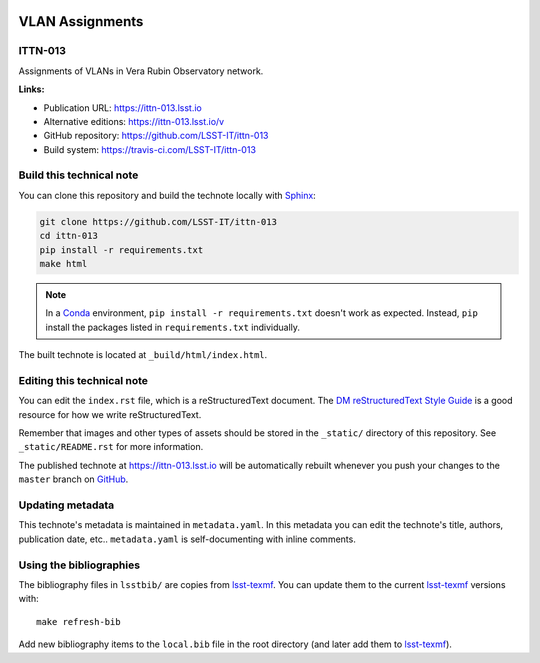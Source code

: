 .. image:: https://img.shields.io/badge/ittn--013-lsst.io-brightgreen.svg
   :target: https://ittn-013.lsst.io
.. image:: https://travis-ci.com/LSST-IT/ittn-013.svg
   :target: https://travis-ci.com/LSST-IT/ittn-013
..
  Uncomment this section and modify the DOI strings to include a Zenodo DOI badge in the README
  .. image:: https://zenodo.org/badge/doi/10.5281/zenodo.#####.svg
     :target: http://dx.doi.org/10.5281/zenodo.#####

################
VLAN Assignments
################

ITTN-013
========

Assignments of VLANs in Vera Rubin Observatory network. 

**Links:**

- Publication URL: https://ittn-013.lsst.io
- Alternative editions: https://ittn-013.lsst.io/v
- GitHub repository: https://github.com/LSST-IT/ittn-013
- Build system: https://travis-ci.com/LSST-IT/ittn-013


Build this technical note
=========================

You can clone this repository and build the technote locally with `Sphinx`_:

.. code-block:: bash

   git clone https://github.com/LSST-IT/ittn-013
   cd ittn-013
   pip install -r requirements.txt
   make html

.. note::

   In a Conda_ environment, ``pip install -r requirements.txt`` doesn't work as expected.
   Instead, ``pip`` install the packages listed in ``requirements.txt`` individually.

The built technote is located at ``_build/html/index.html``.

Editing this technical note
===========================

You can edit the ``index.rst`` file, which is a reStructuredText document.
The `DM reStructuredText Style Guide`_ is a good resource for how we write reStructuredText.

Remember that images and other types of assets should be stored in the ``_static/`` directory of this repository.
See ``_static/README.rst`` for more information.

The published technote at https://ittn-013.lsst.io will be automatically rebuilt whenever you push your changes to the ``master`` branch on `GitHub <https://github.com/LSST-IT/ittn-013>`_.

Updating metadata
=================

This technote's metadata is maintained in ``metadata.yaml``.
In this metadata you can edit the technote's title, authors, publication date, etc..
``metadata.yaml`` is self-documenting with inline comments.

Using the bibliographies
========================

The bibliography files in ``lsstbib/`` are copies from `lsst-texmf`_.
You can update them to the current `lsst-texmf`_ versions with::

   make refresh-bib

Add new bibliography items to the ``local.bib`` file in the root directory (and later add them to `lsst-texmf`_).

.. _Sphinx: http://sphinx-doc.org
.. _DM reStructuredText Style Guide: https://developer.lsst.io/restructuredtext/style.html
.. _this repo: ./index.rst
.. _Conda: http://conda.pydata.org/docs/
.. _lsst-texmf: https://lsst-texmf.lsst.io
